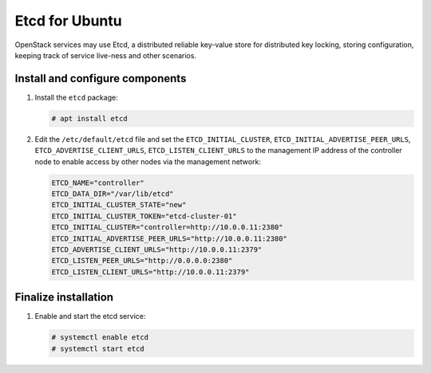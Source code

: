 ===============
Etcd for Ubuntu
===============

OpenStack services may use Etcd, a distributed reliable key-value store
for distributed key locking, storing configuration, keeping track of service
live-ness and other scenarios.

Install and configure components
~~~~~~~~~~~~~~~~~~~~~~~~~~~~~~~~

#. Install the ``etcd`` package:

   .. code-block:: console

      # apt install etcd

   .. end

#. Edit the ``/etc/default/etcd`` file and set the ``ETCD_INITIAL_CLUSTER``,
   ``ETCD_INITIAL_ADVERTISE_PEER_URLS``, ``ETCD_ADVERTISE_CLIENT_URLS``,
   ``ETCD_LISTEN_CLIENT_URLS`` to the management IP address of the
   controller node to enable access by other nodes via the management
   network:

   .. code-block:: none

      ETCD_NAME="controller"
      ETCD_DATA_DIR="/var/lib/etcd"
      ETCD_INITIAL_CLUSTER_STATE="new"
      ETCD_INITIAL_CLUSTER_TOKEN="etcd-cluster-01"
      ETCD_INITIAL_CLUSTER="controller=http://10.0.0.11:2380"
      ETCD_INITIAL_ADVERTISE_PEER_URLS="http://10.0.0.11:2380"
      ETCD_ADVERTISE_CLIENT_URLS="http://10.0.0.11:2379"
      ETCD_LISTEN_PEER_URLS="http://0.0.0.0:2380"
      ETCD_LISTEN_CLIENT_URLS="http://10.0.0.11:2379"

   .. end

Finalize installation
~~~~~~~~~~~~~~~~~~~~~

#. Enable and start the etcd service:

   .. code-block:: console

      # systemctl enable etcd
      # systemctl start etcd

   .. end
